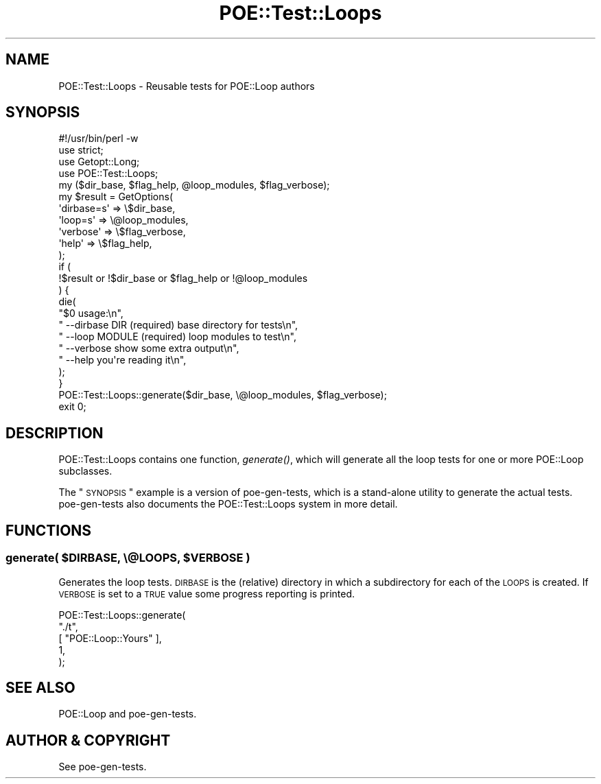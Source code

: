 .\" Automatically generated by Pod::Man 2.23 (Pod::Simple 3.14)
.\"
.\" Standard preamble:
.\" ========================================================================
.de Sp \" Vertical space (when we can't use .PP)
.if t .sp .5v
.if n .sp
..
.de Vb \" Begin verbatim text
.ft CW
.nf
.ne \\$1
..
.de Ve \" End verbatim text
.ft R
.fi
..
.\" Set up some character translations and predefined strings.  \*(-- will
.\" give an unbreakable dash, \*(PI will give pi, \*(L" will give a left
.\" double quote, and \*(R" will give a right double quote.  \*(C+ will
.\" give a nicer C++.  Capital omega is used to do unbreakable dashes and
.\" therefore won't be available.  \*(C` and \*(C' expand to `' in nroff,
.\" nothing in troff, for use with C<>.
.tr \(*W-
.ds C+ C\v'-.1v'\h'-1p'\s-2+\h'-1p'+\s0\v'.1v'\h'-1p'
.ie n \{\
.    ds -- \(*W-
.    ds PI pi
.    if (\n(.H=4u)&(1m=24u) .ds -- \(*W\h'-12u'\(*W\h'-12u'-\" diablo 10 pitch
.    if (\n(.H=4u)&(1m=20u) .ds -- \(*W\h'-12u'\(*W\h'-8u'-\"  diablo 12 pitch
.    ds L" ""
.    ds R" ""
.    ds C` ""
.    ds C' ""
'br\}
.el\{\
.    ds -- \|\(em\|
.    ds PI \(*p
.    ds L" ``
.    ds R" ''
'br\}
.\"
.\" Escape single quotes in literal strings from groff's Unicode transform.
.ie \n(.g .ds Aq \(aq
.el       .ds Aq '
.\"
.\" If the F register is turned on, we'll generate index entries on stderr for
.\" titles (.TH), headers (.SH), subsections (.SS), items (.Ip), and index
.\" entries marked with X<> in POD.  Of course, you'll have to process the
.\" output yourself in some meaningful fashion.
.ie \nF \{\
.    de IX
.    tm Index:\\$1\t\\n%\t"\\$2"
..
.    nr % 0
.    rr F
.\}
.el \{\
.    de IX
..
.\}
.\"
.\" Accent mark definitions (@(#)ms.acc 1.5 88/02/08 SMI; from UCB 4.2).
.\" Fear.  Run.  Save yourself.  No user-serviceable parts.
.    \" fudge factors for nroff and troff
.if n \{\
.    ds #H 0
.    ds #V .8m
.    ds #F .3m
.    ds #[ \f1
.    ds #] \fP
.\}
.if t \{\
.    ds #H ((1u-(\\\\n(.fu%2u))*.13m)
.    ds #V .6m
.    ds #F 0
.    ds #[ \&
.    ds #] \&
.\}
.    \" simple accents for nroff and troff
.if n \{\
.    ds ' \&
.    ds ` \&
.    ds ^ \&
.    ds , \&
.    ds ~ ~
.    ds /
.\}
.if t \{\
.    ds ' \\k:\h'-(\\n(.wu*8/10-\*(#H)'\'\h"|\\n:u"
.    ds ` \\k:\h'-(\\n(.wu*8/10-\*(#H)'\`\h'|\\n:u'
.    ds ^ \\k:\h'-(\\n(.wu*10/11-\*(#H)'^\h'|\\n:u'
.    ds , \\k:\h'-(\\n(.wu*8/10)',\h'|\\n:u'
.    ds ~ \\k:\h'-(\\n(.wu-\*(#H-.1m)'~\h'|\\n:u'
.    ds / \\k:\h'-(\\n(.wu*8/10-\*(#H)'\z\(sl\h'|\\n:u'
.\}
.    \" troff and (daisy-wheel) nroff accents
.ds : \\k:\h'-(\\n(.wu*8/10-\*(#H+.1m+\*(#F)'\v'-\*(#V'\z.\h'.2m+\*(#F'.\h'|\\n:u'\v'\*(#V'
.ds 8 \h'\*(#H'\(*b\h'-\*(#H'
.ds o \\k:\h'-(\\n(.wu+\w'\(de'u-\*(#H)/2u'\v'-.3n'\*(#[\z\(de\v'.3n'\h'|\\n:u'\*(#]
.ds d- \h'\*(#H'\(pd\h'-\w'~'u'\v'-.25m'\f2\(hy\fP\v'.25m'\h'-\*(#H'
.ds D- D\\k:\h'-\w'D'u'\v'-.11m'\z\(hy\v'.11m'\h'|\\n:u'
.ds th \*(#[\v'.3m'\s+1I\s-1\v'-.3m'\h'-(\w'I'u*2/3)'\s-1o\s+1\*(#]
.ds Th \*(#[\s+2I\s-2\h'-\w'I'u*3/5'\v'-.3m'o\v'.3m'\*(#]
.ds ae a\h'-(\w'a'u*4/10)'e
.ds Ae A\h'-(\w'A'u*4/10)'E
.    \" corrections for vroff
.if v .ds ~ \\k:\h'-(\\n(.wu*9/10-\*(#H)'\s-2\u~\d\s+2\h'|\\n:u'
.if v .ds ^ \\k:\h'-(\\n(.wu*10/11-\*(#H)'\v'-.4m'^\v'.4m'\h'|\\n:u'
.    \" for low resolution devices (crt and lpr)
.if \n(.H>23 .if \n(.V>19 \
\{\
.    ds : e
.    ds 8 ss
.    ds o a
.    ds d- d\h'-1'\(ga
.    ds D- D\h'-1'\(hy
.    ds th \o'bp'
.    ds Th \o'LP'
.    ds ae ae
.    ds Ae AE
.\}
.rm #[ #] #H #V #F C
.\" ========================================================================
.\"
.IX Title "POE::Test::Loops 3"
.TH POE::Test::Loops 3 "2010-11-18" "perl v5.12.3" "User Contributed Perl Documentation"
.\" For nroff, turn off justification.  Always turn off hyphenation; it makes
.\" way too many mistakes in technical documents.
.if n .ad l
.nh
.SH "NAME"
POE::Test::Loops \- Reusable tests for POE::Loop authors
.SH "SYNOPSIS"
.IX Header "SYNOPSIS"
.Vb 1
\&        #!/usr/bin/perl \-w
\&
\&        use strict;
\&        use Getopt::Long;
\&        use POE::Test::Loops;
\&
\&        my ($dir_base, $flag_help, @loop_modules, $flag_verbose);
\&        my $result = GetOptions(
\&                \*(Aqdirbase=s\*(Aq => \e$dir_base,
\&                \*(Aqloop=s\*(Aq => \e@loop_modules,
\&                \*(Aqverbose\*(Aq => \e$flag_verbose,
\&                \*(Aqhelp\*(Aq => \e$flag_help,
\&        );
\&
\&        if (
\&                !$result or !$dir_base or $flag_help or !@loop_modules
\&        ) {
\&                die(
\&                        "$0 usage:\en",
\&                        "  \-\-dirbase DIR   (required) base directory for tests\en",
\&                        "  \-\-loop MODULE   (required) loop modules to test\en",
\&                        "  \-\-verbose   show some extra output\en",
\&                        "  \-\-help   you\*(Aqre reading it\en",
\&                );
\&        }
\&
\&        POE::Test::Loops::generate($dir_base, \e@loop_modules, $flag_verbose);
\&        exit 0;
.Ve
.SH "DESCRIPTION"
.IX Header "DESCRIPTION"
POE::Test::Loops contains one function, \fIgenerate()\fR, which will
generate all the loop tests for one or more POE::Loop subclasses.
.PP
The \*(L"\s-1SYNOPSIS\s0\*(R" example is a version of poe-gen-tests, which is a
stand-alone utility to generate the actual tests.  poe-gen-tests
also documents the POE::Test::Loops system in more detail.
.SH "FUNCTIONS"
.IX Header "FUNCTIONS"
.ie n .SS "generate( $DIRBASE, \e@LOOPS, $VERBOSE )"
.el .SS "generate( \f(CW$DIRBASE\fP, \e@LOOPS, \f(CW$VERBOSE\fP )"
.IX Subsection "generate( $DIRBASE, @LOOPS, $VERBOSE )"
Generates the loop tests.  \s-1DIRBASE\s0 is the (relative) directory in
which a subdirectory for each of the \s-1LOOPS\s0 is created.  If \s-1VERBOSE\s0 is
set to a \s-1TRUE\s0 value some progress reporting is printed.
.PP
.Vb 5
\&        POE::Test::Loops::generate(
\&                "./t",
\&                [ "POE::Loop::Yours" ],
\&                1,
\&        );
.Ve
.SH "SEE ALSO"
.IX Header "SEE ALSO"
POE::Loop and poe-gen-tests.
.SH "AUTHOR & COPYRIGHT"
.IX Header "AUTHOR & COPYRIGHT"
See poe-gen-tests.
